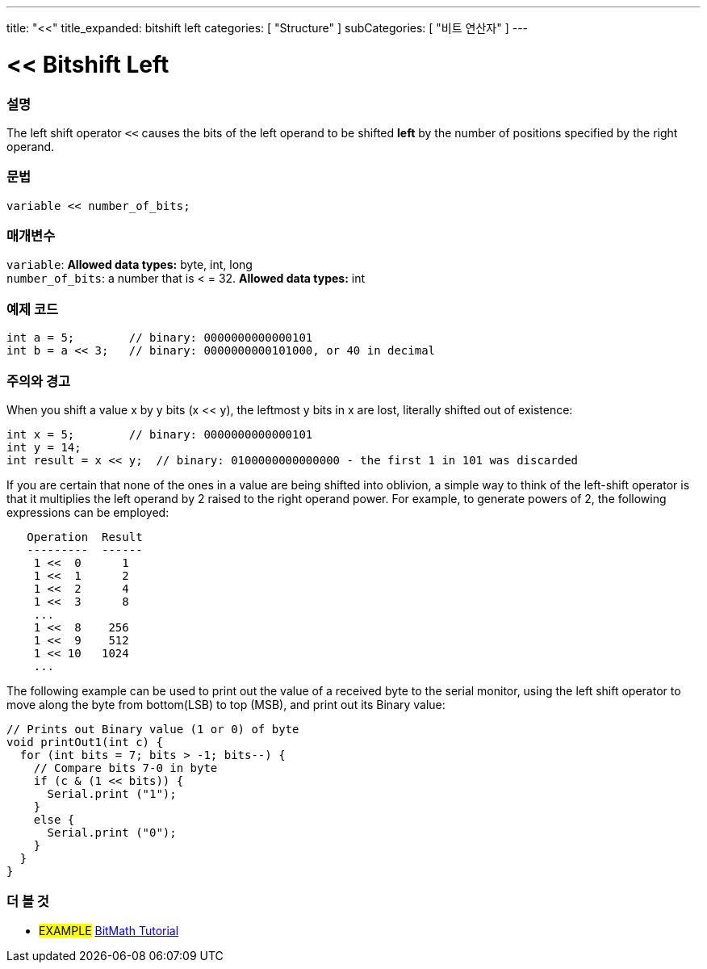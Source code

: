 ---
title: "<<"
title_expanded: bitshift left
categories: [ "Structure" ]
subCategories: [ "비트 연산자" ]
---





= << Bitshift Left


// OVERVIEW SECTION STARTS
[#overview]
--

[float]
=== 설명
The left shift operator `<<` causes the bits of the left operand to be shifted *left* by the number of positions specified by the right operand.
[%hardbreaks]


[float]
=== 문법
[source,arduino]
----
variable << number_of_bits;
----

[float]
=== 매개변수
`variable`: *Allowed data types:* byte, int, long +
`number_of_bits`: a number that is < = 32. *Allowed data types:* int

--
// OVERVIEW SECTION ENDS



// HOW TO USE SECTION STARTS
[#howtouse]
--

[float]
=== 예제 코드

[source,arduino]
----
int a = 5;        // binary: 0000000000000101
int b = a << 3;   // binary: 0000000000101000, or 40 in decimal
----
[%hardbreaks]

[float]
=== 주의와 경고
When you shift a value x by y bits (x << y), the leftmost y bits in x are lost, literally shifted out of existence:

[source,arduino]
----
int x = 5;        // binary: 0000000000000101
int y = 14;
int result = x << y;  // binary: 0100000000000000 - the first 1 in 101 was discarded
----

If you are certain that none of the ones in a value are being shifted into oblivion, a simple way to think of the left-shift operator is that it multiplies the left operand by 2 raised to the right operand power. For example, to generate powers of 2, the following expressions can be employed:

[source,arduino]
----
   Operation  Result
   ---------  ------
    1 <<  0      1
    1 <<  1      2
    1 <<  2      4
    1 <<  3      8
    ...
    1 <<  8    256
    1 <<  9    512
    1 << 10   1024
    ...
----

The following example can be used to print out the value of a received byte to the serial monitor, using the left shift operator to move along the byte from bottom(LSB) to top (MSB), and print out its Binary value:

[source,arduino]
----
// Prints out Binary value (1 or 0) of byte
void printOut1(int c) {
  for (int bits = 7; bits > -1; bits--) {
    // Compare bits 7-0 in byte
    if (c & (1 << bits)) {
      Serial.print ("1");
    }
    else {
      Serial.print ("0");
    }
  }
}
----
[%hardbreaks]

--
// HOW TO USE SECTION ENDS




//SEE ALSO SECTION STARTS
[#see_also]
--

[float]
=== 더 볼 것

[role="language"]

[role="example"]
* #EXAMPLE# https://www.arduino.cc/playground/Code/BitMath[BitMath Tutorial^]

--
//SEE ALSO SECTION ENDS

